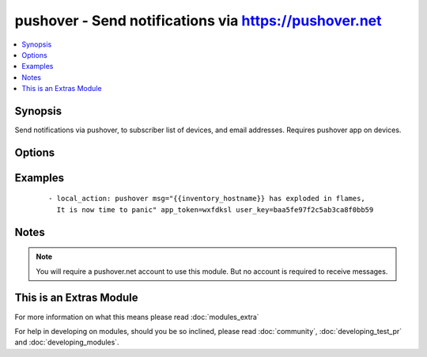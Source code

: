 .. _pushover:


pushover - Send notifications via https://pushover.net
++++++++++++++++++++++++++++++++++++++++++++++++++++++

.. versionadded:: 2.0


.. contents::
   :local:
   :depth: 1


Synopsis
--------

Send notifications via pushover, to subscriber list of devices, and email addresses. Requires pushover app on devices.




Options
-------

.. raw:: html

    <table border=1 cellpadding=4>
    <tr>
    <th class="head">parameter</th>
    <th class="head">required</th>
    <th class="head">default</th>
    <th class="head">choices</th>
    <th class="head">comments</th>
    </tr>
            <tr>
    <td>app_token<br/><div style="font-size: small;"></div></td>
    <td>yes</td>
    <td></td>
        <td><ul></ul></td>
        <td><div>Pushover issued token identifying your pushover app.</div></td></tr>
            <tr>
    <td>msg<br/><div style="font-size: small;"></div></td>
    <td>yes</td>
    <td></td>
        <td><ul></ul></td>
        <td><div>What message you wish to send.</div></td></tr>
            <tr>
    <td>pri<br/><div style="font-size: small;"></div></td>
    <td>no</td>
    <td></td>
        <td><ul></ul></td>
        <td><div>Message priority (see <a href='https://pushover.net'>https://pushover.net</a> for details.)</div></td></tr>
            <tr>
    <td>user_key<br/><div style="font-size: small;"></div></td>
    <td>yes</td>
    <td></td>
        <td><ul></ul></td>
        <td><div>Pushover issued authentication key for your user.</div></td></tr>
        </table>
    </br>



Examples
--------

 ::

    - local_action: pushover msg="{{inventory_hostname}} has exploded in flames,
      It is now time to panic" app_token=wxfdksl user_key=baa5fe97f2c5ab3ca8f0bb59


Notes
-----

.. note:: You will require a pushover.net account to use this module. But no account is required to receive messages.


    
This is an Extras Module
------------------------

For more information on what this means please read :doc:`modules_extra`

    
For help in developing on modules, should you be so inclined, please read :doc:`community`, :doc:`developing_test_pr` and :doc:`developing_modules`.

